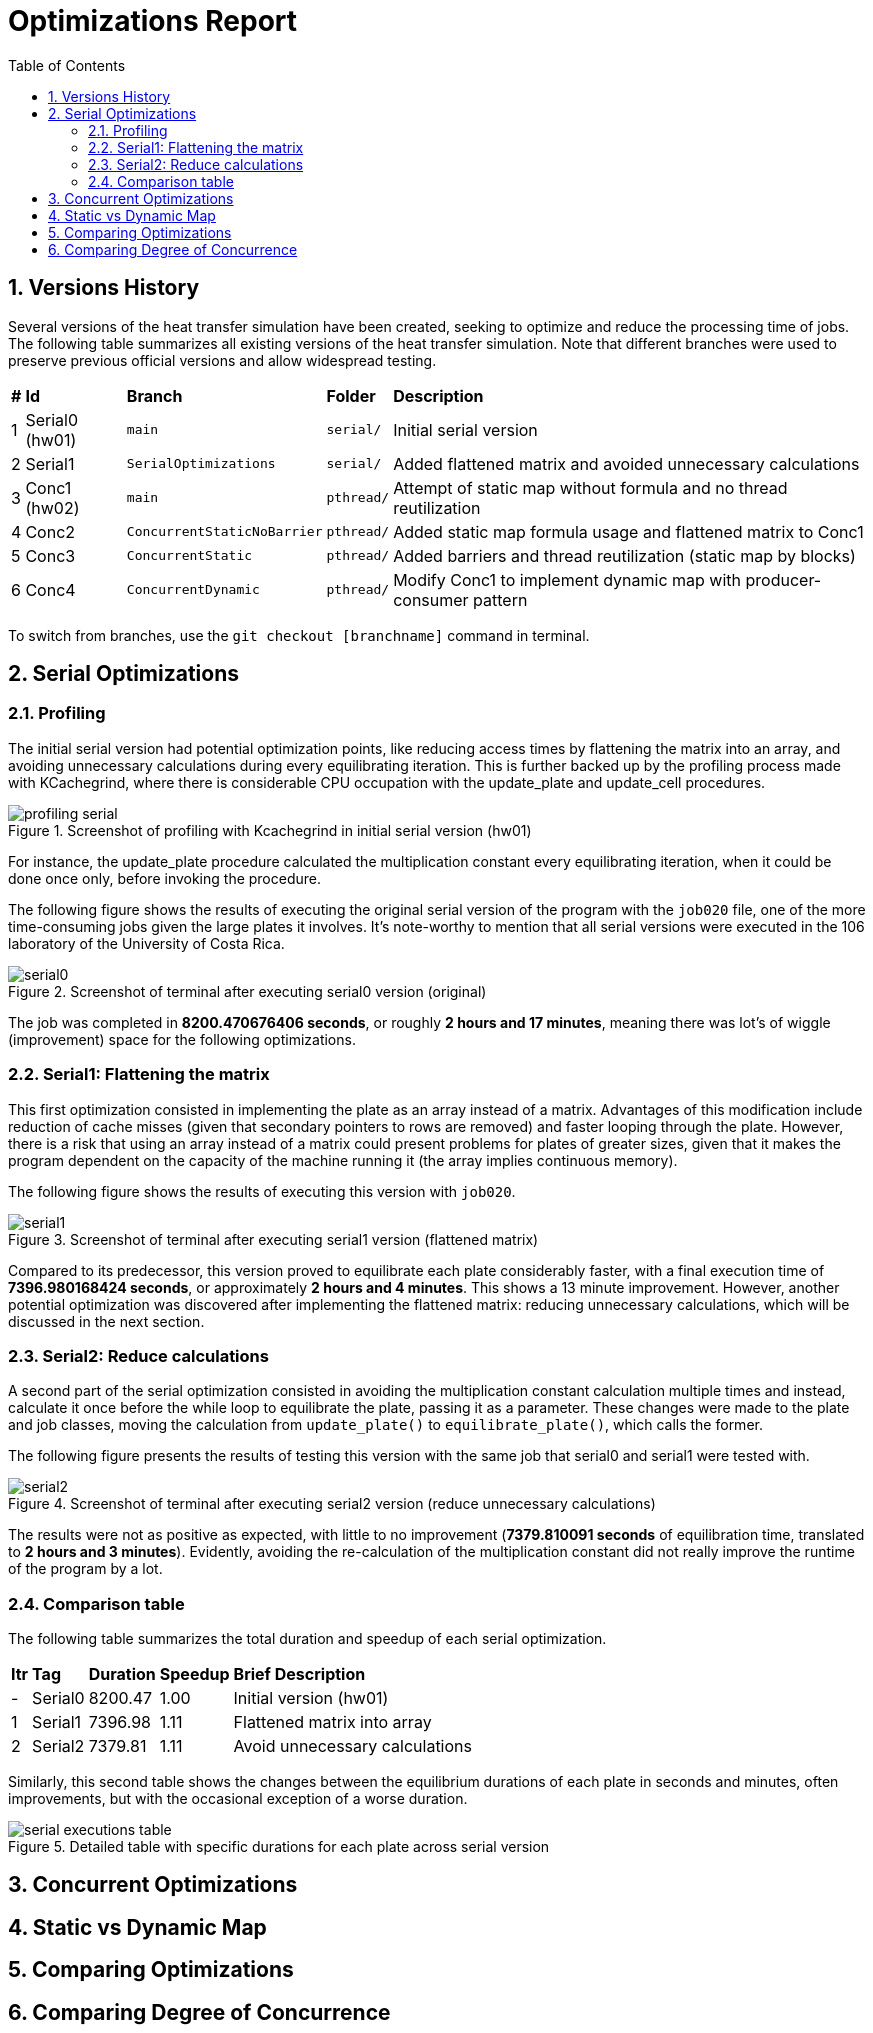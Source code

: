 = Optimizations Report
:experimental:
:nofooter:
:source-highlighter: highlightjs
:sectnums:
:stem: latexmath
:toc:
:xrefstyle: short

== Versions History
Several versions of the heat transfer simulation have been created, seeking to optimize and reduce the processing time of jobs. The following table summarizes all existing versions of the heat transfer simulation. Note that different branches were used to preserve previous official versions and allow widespread testing.

[%autowidth]
|=== 
s|# s|Id s|Branch s|Folder s|Description
| 1 | Serial0 (hw01) m| main m| serial/ | Initial serial version
| 2 | Serial1 m| SerialOptimizations m| serial/ | Added flattened matrix and avoided unnecessary calculations
| 3 | Conc1 (hw02) m| main m|pthread/ | Attempt of static map without formula and no thread reutilization
| 4 | Conc2 m| ConcurrentStaticNoBarrier m|pthread/ | Added static map formula usage and flattened matrix to Conc1
| 5 | Conc3 m| ConcurrentStatic m|pthread/ | Added barriers and thread reutilization (static map by blocks)
| 6 | Conc4 m| ConcurrentDynamic m|pthread/ | Modify Conc1 to implement dynamic map with producer-consumer pattern
|===

To switch from branches, use the `git checkout [branchname]` command in terminal.

== Serial Optimizations
=== Profiling
The initial serial version had potential optimization points, like reducing access times by flattening the matrix into an array, and avoiding unnecessary calculations during every equilibrating iteration. This is further backed up by the profiling process made with KCachegrind, where there is considerable CPU occupation with the update_plate and update_cell procedures. 

[[img_profiling]]
.Screenshot of profiling with Kcachegrind in initial serial version (hw01)
image::images/profiling_serial.png[]

For instance, the update_plate procedure calculated the multiplication constant every equilibrating iteration, when it could be done once only, before invoking the procedure.

The following figure shows the results of executing the original serial version of the program with the `job020` file, one of the more time-consuming jobs given the large plates it involves. It's note-worthy to mention that all serial versions were executed in the 106 laboratory of the University of Costa Rica.

[[img_serial0]]
.Screenshot of terminal after executing serial0 version (original)
image::images/serial_executions/serial0.png[]

The job was completed in *8200.470676406 seconds*, or roughly *2 hours and 17 minutes*, meaning there was lot's of wiggle (improvement) space for the following optimizations.

=== Serial1: Flattening the matrix
This first optimization consisted in implementing the plate as an array instead of a matrix. Advantages of this modification include reduction of cache misses (given that secondary pointers to rows are removed) and faster looping through the plate. However, there is a risk that using an array instead of a matrix could present problems for plates of greater sizes, given that it makes the program dependent on the capacity of the machine running it (the array implies continuous memory).

The following figure shows the results of executing this version with `job020`.

[[img_serial1]]
.Screenshot of terminal after executing serial1 version (flattened matrix)
image::images/serial_executions/serial1.png[]

Compared to its predecessor, this version proved to equilibrate each plate considerably faster, with a final execution time of *7396.980168424 seconds*, or approximately *2 hours and 4 minutes*. This shows a 13 minute improvement. However, another potential optimization was discovered after implementing the flattened matrix: reducing unnecessary calculations, which will be discussed in the next section.

=== Serial2: Reduce calculations
A second part of the serial optimization consisted in avoiding the multiplication constant calculation multiple times and instead, calculate it once before the while loop to equilibrate the plate, passing it as a parameter. These changes were made to the plate and job classes, moving the calculation from `update_plate()` to `equilibrate_plate()`, which calls the former.

The following figure presents the results of testing this version with the same job that serial0 and serial1 were tested with.

[[img_serial2]]
.Screenshot of terminal after executing serial2 version (reduce unnecessary calculations)
image::images/serial_executions/serial2.png[]

The results were not as positive as expected, with little to no improvement (*7379.810091 seconds* of equilibration time, translated to *2 hours and 3 minutes*). Evidently, avoiding the re-calculation of the multiplication constant did not really improve the runtime of the program by a lot.

=== Comparison table
The following table summarizes the total duration and speedup of each serial optimization.

[%autowidth]
|===
s| Itr s| Tag s| Duration s| Speedup s| Brief Description
|- | Serial0 | 8200.47 | 1.00 | Initial version (hw01)
|1 | Serial1 | 7396.98 | 1.11 | Flattened matrix into array
|2 | Serial2 | 7379.81 | 1.11 | Avoid unnecessary calculations
|===

Similarly, this second table shows the changes between the equilibrium durations of each plate in seconds and minutes, often improvements, but with the occasional exception of a worse duration.

[[img_serial_table]]
.Detailed table with specific durations for each plate across serial version
image::images/serial_executions/serial_executions_table.png[]

== Concurrent Optimizations

== Static vs Dynamic Map

== Comparing Optimizations

== Comparing Degree of Concurrence

